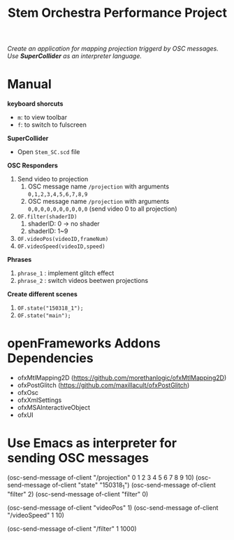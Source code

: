 #+TITLE: Stem Orchestra Performance Project

/Create an application for mapping projection triggerd by OSC messages. Use *SuperCollider* as an interpreter language./

* Manual
*keyboard shorcuts*
- =m=: to view toolbar
- =f=: to switch to fulscreen

*SuperCollider*
- Open =Stem_SC.scd= file

*OSC Responders*

1. Send video to projection
   1. OSC message name =/projection= with arguments =0,1,2,3,4,5,6,7,8,9=
   2. OSC message name =/projection= with arguments =0,0,0,0,0,0,0,0,0,0= (send video 0 to all projection)
2. =OF.filter(shaderID)=
   1. shaderID: 0 -> no shader
   2. shaderID: 1~9
3. =OF.videoPos(videoID,frameNum)=
4. =OF.videoSpeed(videoID,speed)=

*Phrases*

1. =phrase_1= : implement glitch effect
2. =phrase_2= : switch videos beetwen projections

*Create different scenes*

1. =OF.state("150318_1");=
2. =OF.state("main");=

* openFrameworks Addons Dependencies
- ofxMtlMapping2D (https://github.com/morethanlogic/ofxMtlMapping2D)
- ofxPostGlitch (https://github.com/maxillacult/ofxPostGlitch)
- ofxOsc
- ofxXmlSettings
- ofxMSAInteractiveObject
- ofxUI
* Use Emacs as interpreter for sending OSC messages
(osc-send-message of-client "/projection" 0 1 2 3 4 5 6 7 8 9 10)
(osc-send-message of-client "state" "150318_1")
(osc-send-message of-client "filter" 2)
(osc-send-message of-client "filter" 0)

(osc-send-message of-client "videoPos" 1)
(osc-send-message of-client "/videoSpeed" 1 10)

(osc-send-message of-client "/filter" 1 1000)
